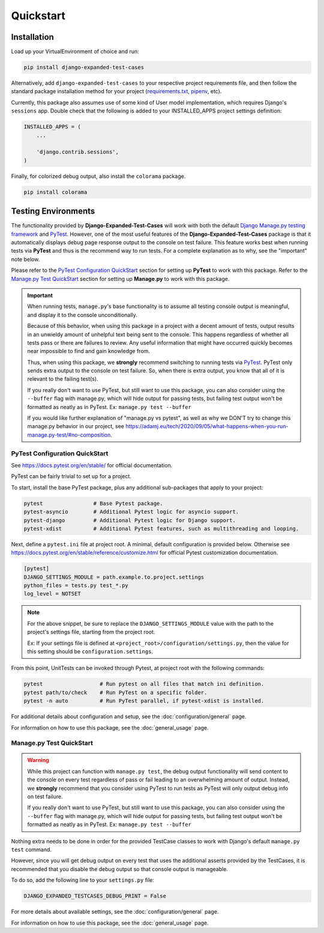 Quickstart
**********


Installation
============

Load up your VirtualEnvironment of choice and run:

.. code:: python

    pip install django-expanded-test-cases


Alternatively, add ``django-expanded-test-cases`` to your respective project
requirements file, and then follow the standard package installation method
for your project
(`requirements.txt <https://pip.pypa.io/en/stable/user_guide/#requirements-files>`_,
`pipenv <https://pipenv.pypa.io/en/latest/>`_, etc).


Currently, this package also assumes use of some kind of User model
implementation, which requires Django's ``sessions`` app.
Double check that the following is added to your INSTALLED_APPS project settings
definition:

.. code:: python

    INSTALLED_APPS = (
        ...

        'django.contrib.sessions',
    )


Finally, for colorized debug output, also install the ``colorama`` package.

.. code:: python

    pip install colorama


Testing Environments
====================

The functionality provided by **Django-Expanded-Test-Cases** will work with
both the default
`Django Manage.py testing framework <https://docs.djangoproject.com/en/dev/topics/testing/overview/>`_
and `PyTest <docs.pytest.org>`_.
However, one of the most useful features of the **Django-Expanded-Test-Cases**
package is that it automatically displays debug page response output to the
console on test failure.
This feature works best when running tests via **PyTest** and thus is
the recommend way to run tests.
For a complete explanation as to why, see the "important" note below.

Please refer to the `PyTest Configuration QuickStart`_ section for setting up
**PyTest** to work with this package.
Refer to the `Manage.py Test QuickStart`_ section for setting up
**Manage.py** to work with this package.


.. important::

    When running tests, ``manage.py``'s base functionality is to assume all
    testing console output is meaningful, and display it to the console
    unconditionally.

    Because of this behavior, when using this package in a project with a
    decent amount of tests, output results in an unwieldy amount of unhelpful
    text being sent to the console.
    This happens regardless of whether all tests pass or there are failures to
    review. Any useful information that might have occurred quickly becomes
    near impossible to find and gain knowledge from.

    Thus, when using this package, we **strongly** recommend switching to
    running tests via `PyTest <docs.pytest.org>`_.
    PyTest only sends extra output to the console on test failure. So, when
    there is extra output, you know that all of it is relevant to the failing
    test(s).

    If you really don't want to use PyTest, but still want to use this package,
    you can also consider using the ``--buffer`` flag with manage.py, which will
    hide output for passing tests, but failing test output won't be formatted
    as neatly as in PyTest. Ex: ``manage.py test --buffer``

    If you would like further explanation of "manage.py vs pytest", as well as
    why we DON'T try to change this manage.py behavior in our project, see
    `<https://adamj.eu/tech/2020/09/05/what-happens-when-you-run-manage.py-test/#no-composition>`_.


PyTest Configuration QuickStart
-------------------------------

See https://docs.pytest.org/en/stable/ for official documentation.


PyTest can be fairly trivial to set up for a project.

To start, install the base PyTest package, plus any additional sub-packages that
apply to your project:

.. code:: python

    pytest                # Base Pytest package.
    pytest-asyncio        # Additional Pytest logic for asyncio support.
    pytest-django         # Additional Pytest logic for Django support.
    pytest-xdist          # Additional Pytest features, such as multithreading and looping.


Next, define a ``pytest.ini`` file at project root. A minimal, default
configuration is provided below. Otherwise see
https://docs.pytest.org/en/stable/reference/customize.html for official Pytest
customization documentation.

.. code:: ini

    [pytest]
    DJANGO_SETTINGS_MODULE = path.example.to.project.settings
    python_files = tests.py test_*.py
    log_level = NOTSET

.. note::

    For the above snippet, be sure to replace the ``DJANGO_SETTINGS_MODULE``
    value with the path to the project's settings file, starting from the
    project root.

    Ex: If your settings file is defined at
    ``<project_root>/configuration/settings.py``, then the value for this
    setting should be ``configuration.settings``.

From this point, UnitTests can be invoked through Pytest, at project root with
the following commands:

.. code:: python

    pytest                  # Run pytest on all files that match ini definition.
    pytest path/to/check    # Run PyTest on a specific folder.
    pytest -n auto          # Run PyTest parallel, if pytest-xdist is installed.

For additional details about configuration and setup, see the
:doc:`configuration/general` page.

For information on how to use this package, see the :doc:`general_usage` page.


Manage.py Test QuickStart
-------------------------

.. warning::

    While this project can function with ``manage.py test``, the debug output
    functionality will send content to the console on every test regardless of
    pass or fail leading to an overwhelming amount of output. Instead, we
    **strongly** recommend that you consider using PyTest to run tests as
    PyTest will only output debug info on test failure.

    If you really don't want to use PyTest, but still want to use this package,
    you can also consider using the ``--buffer`` flag with manage.py, which will
    hide output for passing tests, but failing test output won't be formatted
    as neatly as in PyTest. Ex: ``manage.py test --buffer``

Nothing extra needs to be done in order for the provided TestCase classes to
work with Django's default ``manage.py test`` command.

However, since you will get debug output on every test that uses the additional
asserts provided by the TestCases, it is recommended that you disable the debug
output so that console output is manageable.

To do so, add the following line to your ``settings.py`` file:

.. code:: python

    DJANGO_EXPANDED_TESTCASES_DEBUG_PRINT = False

For more details about available settings, see the :doc:`configuration/general`
page.

For information on how to use this package, see the :doc:`general_usage` page.
